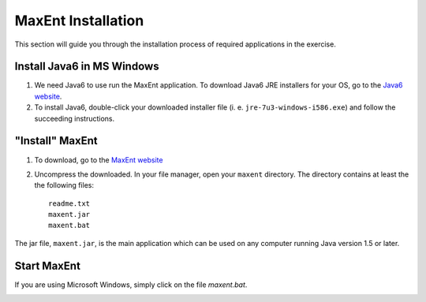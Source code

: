 .. draft (mark as complete when complete)

==========================
MaxEnt Installation
==========================

This section will guide you through the installation process of required 
applications in the exercise.

Install Java6 in MS Windows
------------------------------

1. We need Java6 to use run the MaxEnt application.  To download Java6 JRE 
   installers for your OS, go to the 
   `Java6 website <http://www.oracle.com/technetwork/java/javase/downloads/index.html>`_.

2. To install Java6, double-click your downloaded installer file (i. e. 
   ``jre-7u3-windows-i586.exe``) and follow the succeeding instructions.

"Install" MaxEnt
-----------------------

1. To download, go to the 
   `MaxEnt website <http://www.cs.princeton.edu/~schapire/maxent/>`_ 

2. Uncompress the downloaded.  In your file manager, open your ``maxent`` 
   directory.  The directory contains at least the the following files::

      readme.txt
      maxent.jar
      maxent.bat

The jar file, ``maxent.jar``, is the main application which can be used on any 
computer running Java version 1.5 or later.

Start MaxEnt
---------------
If you are using Microsoft Windows, simply click on the file 
`maxent.bat`.  

.. image:: images/maxent_interface.png
   :align: center
   :width: 300 pt
